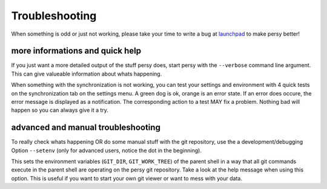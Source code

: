 Troubleshooting
===============================

When something is odd or just not working, please take your time to write a bug at launchpad_ to make persy better!

more informations and quick help
-----------------------------------

If you just want a more detailed output of the stuff persy does, start persy with the ``--verbose`` command line argument.
This can give valueable information about whats happening.

.. code-block:: bash
  :linenos:

   persy --verbose

When something with the synchronization is not working, you can test your settings and environment with 4 quick tests on the synchronization tab on the settings menu. 
A green dog is ok, orange is an error state. If an error does occure, the error message is displayed as a notification. 
The corresponding action to a test MAY fix a problem. Nothing bad will happen so you can always give it a try.


advanced and manual troubleshooting
------------------------------------

To really check whats happening OR do some manual stuff with the git repository, use the a development/debugging Option ``--setenv`` (only for advanced users, notice the dot in the beginning). 

.. code-block:: bash
  :linenos:

   . persy --setenv

This sets the environment variables (``GIT_DIR``, ``GIT_WORK_TREE``) of the parent shell in a way that all git commands execute in the parent shell are operating on the persy git repository. 
Take a look at the help message when using this option.
This is useful if you want to start your own git viewer or want to mess with your data. 


.. _launchpad: https://launchpad.net/persy
